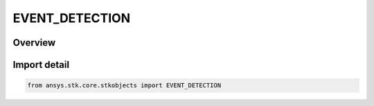 EVENT_DETECTION
===============

.. py:class:: EVENT_DETECTION

   IntEnum


.. py:currentmodule:: ansys.stk.core.stkobjects

Overview
--------

.. tab-set::

    .. tab-item:: Members
        
        .. list-table::
            :header-rows: 0
            :widths: auto

            * - :py:attr:`~UNKNOWN`
              - Unknown event detection strategy.

            * - :py:attr:`~NO_SUB_SAMPLING`
              - Event detection strategy not using subsampling.

            * - :py:attr:`~USE_SUB_SAMPLING`
              - Event detection strategy using subsampling.


Import detail
-------------

.. code-block:: python

    from ansys.stk.core.stkobjects import EVENT_DETECTION


